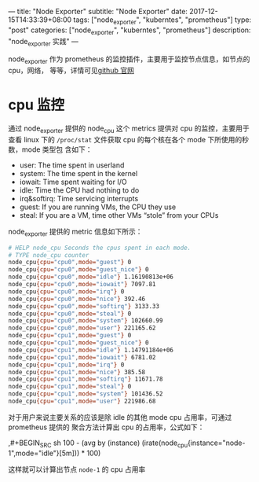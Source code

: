 ---
title: "Node Exporter"
subtitle: "Node Exporter"
date: 2017-12-15T14:33:39+08:00
tags: ["node_exporter", "kuberntes", "prometheus"]
type: "post"
categories: ["node_exporter", "kuberntes", "prometheus"]
description: "node_exporter 实践"
---


node_exporter 作为 prometheus 的监控插件，主要用于监控节点信息，如节点的 cpu，网络，
等等，详情可见[[https://github.com/prometheus/node_exporter][github 官网]]

* cpu 监控
  通过 node_exporter 提供的 node_cpu 这个 metrics 提供对 cpu 的监控，主要用于查看 linux
  下的 ~/proc/stat~ 文件获取 cpu 的每个核在各个 mode 下所使用的秒数，mode 类型包
  含如下：
   + user: The time spent in userland
   + system: The time spent in the kernel
   + iowait: Time spent waiting for I/O
   + idle: Time the CPU had nothing to do
   + irq&softirq: Time servicing interrupts
   + guest: If you are running VMs, the CPU they use
   + steal: If you are a VM, time other VMs “stole” from your CPUs

  node_exporter 提供的 metric 信息如下所示：
  #+BEGIN_SRC sh
    # HELP node_cpu Seconds the cpus spent in each mode.
    # TYPE node_cpu counter
    node_cpu{cpu="cpu0",mode="guest"} 0
    node_cpu{cpu="cpu0",mode="guest_nice"} 0
    node_cpu{cpu="cpu0",mode="idle"} 1.16190813e+06
    node_cpu{cpu="cpu0",mode="iowait"} 7097.81
    node_cpu{cpu="cpu0",mode="irq"} 0
    node_cpu{cpu="cpu0",mode="nice"} 392.46
    node_cpu{cpu="cpu0",mode="softirq"} 3133.33
    node_cpu{cpu="cpu0",mode="steal"} 0
    node_cpu{cpu="cpu0",mode="system"} 102660.99
    node_cpu{cpu="cpu0",mode="user"} 221165.62
    node_cpu{cpu="cpu1",mode="guest"} 0
    node_cpu{cpu="cpu1",mode="guest_nice"} 0
    node_cpu{cpu="cpu1",mode="idle"} 1.14791184e+06
    node_cpu{cpu="cpu1",mode="iowait"} 6781.02
    node_cpu{cpu="cpu1",mode="irq"} 0
    node_cpu{cpu="cpu1",mode="nice"} 385.58
    node_cpu{cpu="cpu1",mode="softirq"} 11671.78
    node_cpu{cpu="cpu1",mode="steal"} 0
    node_cpu{cpu="cpu1",mode="system"} 101436.52
    node_cpu{cpu="cpu1",mode="user"} 221986.68
#+END_SRC

    对于用户来说主要关系的应该是除 idle 的其他 mode cpu 占用率，可通过 prometheus 提供的
    聚合方法计算出 cpu 的占用率，公式如下：

    ,#+BEGIN_SRC sh
      100 - (avg by (instance) (irate(node_cpu{instance="node-1",mode="idle"}[5m])) * 100)
  #+END_SRC
  这样就可以计算出节点 ~node-1~ 的 cpu 占用率
